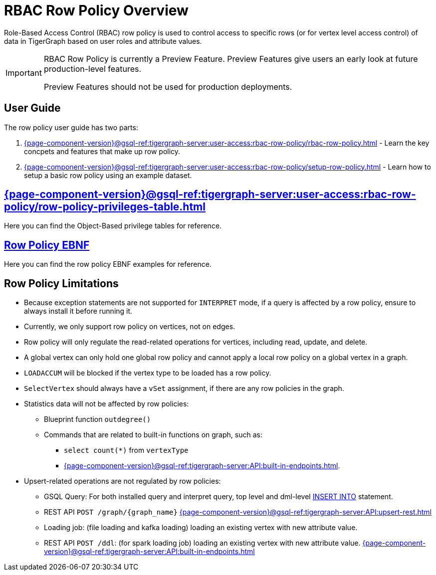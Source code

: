 = RBAC Row Policy Overview

Role-Based Access Control (RBAC) row policy is used to control access to specific rows (or for vertex level access control) of data in TigerGraph based on user roles and attribute values.

[IMPORTANT]
====
RBAC Row Policy is currently a Preview Feature.
Preview Features give users an early look at future production-level features.

Preview Features should not be used for production deployments.
====

==  User Guide
The  row policy user guide has two parts:

. xref:{page-component-version}@gsql-ref:tigergraph-server:user-access:rbac-row-policy/rbac-row-policy.adoc[] - Learn the key concpets and features that make up row policy.
. xref:{page-component-version}@gsql-ref:tigergraph-server:user-access:rbac-row-policy/setup-row-policy.adoc[] - Learn how to setup a basic row policy using an example dataset.

== xref:{page-component-version}@gsql-ref:tigergraph-server:user-access:rbac-row-policy/row-policy-privileges-table.adoc[]
Here you can find the Object-Based privilege tables for reference.

== xref:{page-component-version}@gsql-ref:tigergraph-server:user-access:rbac-row-policy/row-policy-ebnf.adoc[Row Policy EBNF]
Here you can find the row policy EBNF examples for reference.

== Row Policy Limitations
* Because exception statements are not supported for `INTERPRET` mode, if a query is affected by a row policy, ensure to always install it before running it.

* Currently, we only support row policy on vertices, not on edges.

* Row policy will only regulate the read-related operations for vertices, including read, update, and delete.

* A global vertex can only hold one global row policy and cannot apply a local row policy on a global vertex in a graph.

* `LOADACCUM` will be blocked if the vertex type to be loaded has a row policy.

* `SelectVertex` should always have a `vSet` assignment, if there are any row policies in the graph.

* Statistics data will not be affected by row policies:
** Blueprint function `outdegree()`
** Commands that are related to built-in functions on graph, such as:
*** `select count(*)` from `vertexType`
*** xref:{page-component-version}@gsql-ref:tigergraph-server:API:built-in-endpoints.adoc[].

* Upsert-related operations are not regulated by row policies:
** GSQL Query:  For both installed query and interpret query, top level and dml-level xref:{page-component-version}@gsql-ref:gsql-ref:querying:data-modification-statements.adoc#_insert_into_statement[INSERT INTO] statement.
** REST API `POST /graph/{graph_name}` xref:{page-component-version}@gsql-ref:tigergraph-server:API:upsert-rest.adoc[]
** Loading job: (file loading and kafka loading) loading an existing vertex with new attribute value.
** REST API `POST /ddl`: (for spark loading job) loading an existing vertex with new attribute value. xref:{page-component-version}@gsql-ref:tigergraph-server:API:built-in-endpoints.adoc#_run_a_loading_job[]
